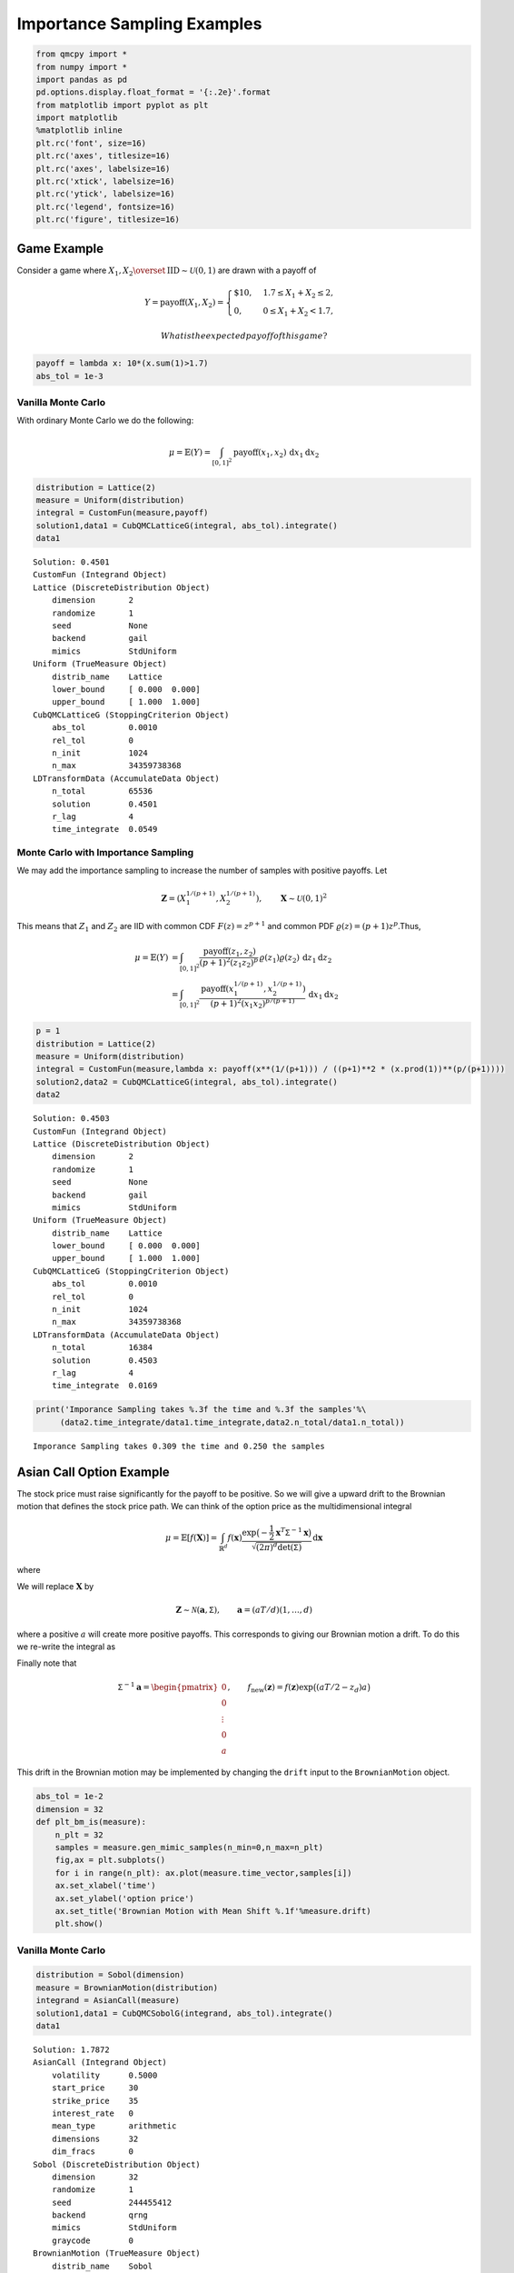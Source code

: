 Importance Sampling Examples
============================

.. code:: ipython3

    from qmcpy import *
    from numpy import *
    import pandas as pd
    pd.options.display.float_format = '{:.2e}'.format
    from matplotlib import pyplot as plt
    import matplotlib
    %matplotlib inline
    plt.rc('font', size=16)
    plt.rc('axes', titlesize=16)
    plt.rc('axes', labelsize=16)
    plt.rc('xtick', labelsize=16)
    plt.rc('ytick', labelsize=16)
    plt.rc('legend', fontsize=16)
    plt.rc('figure', titlesize=16)

Game Example
------------

Consider a game where
:math:`X_1, X_2 \overset{\textrm{IID}}{\sim} \mathcal{U}(0,1)` are drawn
with a payoff of

.. math::

   Y = \text{payoff}(X_1,X_2) = \begin{cases} \$10, & 1.7 \le X_1 + X_2 \le 2, \\ 0, & 0 \le X_1 + X_2 < 1.7, \end{cases}

 What is the expected payoff of this game?

.. code:: ipython3

    payoff = lambda x: 10*(x.sum(1)>1.7)
    abs_tol = 1e-3

Vanilla Monte Carlo
~~~~~~~~~~~~~~~~~~~

With ordinary Monte Carlo we do the following:

.. math::

   \mu = \mathbb{E}(Y) = \int_{[0,1]^2} \text{payoff}(x_1,x_2) \,
   \mathrm{d} x_1 \mathrm{d}x_2

.. code:: ipython3

    distribution = Lattice(2)
    measure = Uniform(distribution)
    integral = CustomFun(measure,payoff)
    solution1,data1 = CubQMCLatticeG(integral, abs_tol).integrate()
    data1




.. parsed-literal::

    Solution: 0.4501         
    CustomFun (Integrand Object)
    Lattice (DiscreteDistribution Object)
        dimension       2
        randomize       1
        seed            None
        backend         gail
        mimics          StdUniform
    Uniform (TrueMeasure Object)
        distrib_name    Lattice
        lower_bound     [ 0.000  0.000]
        upper_bound     [ 1.000  1.000]
    CubQMCLatticeG (StoppingCriterion Object)
        abs_tol         0.0010
        rel_tol         0
        n_init          1024
        n_max           34359738368
    LDTransformData (AccumulateData Object)
        n_total         65536
        solution        0.4501
        r_lag           4
        time_integrate  0.0549



Monte Carlo with Importance Sampling
~~~~~~~~~~~~~~~~~~~~~~~~~~~~~~~~~~~~

We may add the importance sampling to increase the number of samples
with positive payoffs. Let

.. math:: \boldsymbol{Z} = (X_1^{1/(p+1)}, X_2^{1/(p+1)}), \qquad \boldsymbol{X} \sim \mathcal{U}(0,1)^2

This means that :math:`Z_1` and :math:`Z_2` are IID with common CDF
:math:`F(z) =z^{p+1}` and common PDF
:math:`\varrho(z) = (p+1)z^{p}`.Thus,

.. math::

   \begin{align}
   \mu = \mathbb{E}(Y) &= \int_{[0,1]^2} \frac{\text{payoff}(z_1,z_2)}{(p+1)^2(z_1z_2)^{p}} \, \varrho(z_1)
   \varrho(z_2) \, \mathrm{d} z_1 \mathrm{d}z_2 \\
   &= \int_{[0,1]^2}
   \frac{\text{payoff}(x_1^{1/(p+1)},x_2^{1/(p+1)})}{(p+1)^2(x_1x_2)^{p/(p+1)}}
   \, \mathrm{d} x_1 \mathrm{d}x_2
   \end{align}

.. code:: ipython3

    p = 1
    distribution = Lattice(2)
    measure = Uniform(distribution)
    integral = CustomFun(measure,lambda x: payoff(x**(1/(p+1))) / ((p+1)**2 * (x.prod(1))**(p/(p+1))))
    solution2,data2 = CubQMCLatticeG(integral, abs_tol).integrate()
    data2




.. parsed-literal::

    Solution: 0.4503         
    CustomFun (Integrand Object)
    Lattice (DiscreteDistribution Object)
        dimension       2
        randomize       1
        seed            None
        backend         gail
        mimics          StdUniform
    Uniform (TrueMeasure Object)
        distrib_name    Lattice
        lower_bound     [ 0.000  0.000]
        upper_bound     [ 1.000  1.000]
    CubQMCLatticeG (StoppingCriterion Object)
        abs_tol         0.0010
        rel_tol         0
        n_init          1024
        n_max           34359738368
    LDTransformData (AccumulateData Object)
        n_total         16384
        solution        0.4503
        r_lag           4
        time_integrate  0.0169



.. code:: ipython3

    print('Imporance Sampling takes %.3f the time and %.3f the samples'%\
         (data2.time_integrate/data1.time_integrate,data2.n_total/data1.n_total))


.. parsed-literal::

    Imporance Sampling takes 0.309 the time and 0.250 the samples


Asian Call Option Example
-------------------------

The stock price must raise significantly for the payoff to be positive.
So we will give a upward drift to the Brownian motion that defines the
stock price path. We can think of the option price as the
multidimensional integral

.. math::

   \mu = \mathbb{E}[f(\boldsymbol{X})] = \int_{\mathbb{R}^d}
   f(\boldsymbol{x}) 
   \frac{\exp\bigl(-\frac{1}{2} \boldsymbol{x}^T\mathsf{\Sigma}^{-1}
   \boldsymbol{x}\bigr)}
   {\sqrt{(2 \pi)^{d} \det(\mathsf{\Sigma})}} \, \mathrm{d} \boldsymbol{x}

where

.. raw:: latex

   \begin{align*} 
   \boldsymbol{X} & \sim \mathcal{N}(\boldsymbol{0}, \mathsf{\Sigma}), \qquad
   \mathsf{\Sigma} = \bigl(\min(j,k)T/d \bigr)_{j,k=1}^d, \\
   d & =  13 \text{ in this case} \\
   f(\boldsymbol{x}) & = \max\biggl(K - \frac 1d \sum_{j=1}^d
   S(jT/d,\boldsymbol{x}), 0 \biggr) \mathrm{e}^{-rT}, \\
   S(jT/d,\boldsymbol{x}) &= S(0) \exp\bigl((r - \sigma^2/2) jT/d +
   \sigma x_j\bigr).
   \end{align*}

We will replace :math:`\boldsymbol{X}` by

.. math::

   \boldsymbol{Z} \sim \mathcal{N}(\boldsymbol{a}, \mathsf{\Sigma}),
   \qquad \boldsymbol{a} = (aT/d)(1, \ldots, d)

where a positive :math:`a` will create more positive payoffs. This
corresponds to giving our Brownian motion a drift. To do this we
re-write the integral as

.. raw:: latex

   \begin{gather*} 
   \mu = \mathbb{E}[f_{\mathrm{new}}(\boldsymbol{Z})] 
   = \int_{\mathbb{R}^d}
   f_{\mathrm{new}}(\boldsymbol{z}) 
   \frac{\exp\bigl(-\frac{1}{2} (\boldsymbol{z}-\boldsymbol{a})^T
   \mathsf{\Sigma}^{-1}
   (\boldsymbol{z} - \boldsymbol{a}) \bigr)}
   {\sqrt{(2 \pi)^{d} \det(\mathsf{\Sigma})}} \, \mathrm{d} \boldsymbol{z} ,
   \\
   f_{\mathrm{new}}(\boldsymbol{z}) = 
   f(\boldsymbol{z}) 
   \frac{\exp\bigl(-\frac{1}{2} \boldsymbol{z}^T
   \mathsf{\Sigma}^{-1} \boldsymbol{z} \bigr)}
   {\exp\bigl(-\frac{1}{2} (\boldsymbol{z}-\boldsymbol{a})^T
   \mathsf{\Sigma}^{-1}
   (\boldsymbol{z} - \boldsymbol{a}) \bigr)}
   = f(\boldsymbol{z}) \exp\bigl((\boldsymbol{a}/2 - \boldsymbol{z})^T
   \mathsf{\Sigma}^{-1}\boldsymbol{a} \bigr)
   \end{gather*}

Finally note that

.. math::

   \mathsf{\Sigma}^{-1}\boldsymbol{a} = \begin{pmatrix} 0 \\ 0 \\ \vdots
   \\ 0 \\ a \end{pmatrix}, \qquad f_{\mathrm{new}}(\boldsymbol{z}) =
   f(\boldsymbol{z}) \exp\bigl((aT/2 - z_d)a \bigr)

This drift in the Brownian motion may be implemented by changing the
``drift`` input to the ``BrownianMotion`` object.

.. code:: ipython3

    abs_tol = 1e-2
    dimension = 32
    def plt_bm_is(measure):
        n_plt = 32
        samples = measure.gen_mimic_samples(n_min=0,n_max=n_plt)
        fig,ax = plt.subplots()
        for i in range(n_plt): ax.plot(measure.time_vector,samples[i])
        ax.set_xlabel('time')
        ax.set_ylabel('option price')
        ax.set_title('Brownian Motion with Mean Shift %.1f'%measure.drift)
        plt.show()

Vanilla Monte Carlo
~~~~~~~~~~~~~~~~~~~

.. code:: ipython3

    distribution = Sobol(dimension)
    measure = BrownianMotion(distribution)
    integrand = AsianCall(measure)
    solution1,data1 = CubQMCSobolG(integrand, abs_tol).integrate()
    data1




.. parsed-literal::

    Solution: 1.7872         
    AsianCall (Integrand Object)
        volatility      0.5000
        start_price     30
        strike_price    35
        interest_rate   0
        mean_type       arithmetic
        dimensions      32
        dim_fracs       0
    Sobol (DiscreteDistribution Object)
        dimension       32
        randomize       1
        seed            244455412
        backend         qrng
        mimics          StdUniform
        graycode        0
    BrownianMotion (TrueMeasure Object)
        distrib_name    Sobol
        time_vector     [ 0.031  0.062  0.094 ...  0.938  0.969  1.000]
        drift           0
    CubQMCSobolG (StoppingCriterion Object)
        abs_tol         0.0100
        rel_tol         0
        n_init          1024
        n_max           34359738368
    LDTransformData (AccumulateData Object)
        n_total         16384
        solution        1.7872
        r_lag           4
        time_integrate  0.1388



.. code:: ipython3

    plt_bm_is(measure)



.. image:: importance_sampling_files/importance_sampling_13_0.png


Monte Carlo with Importance Sampling
~~~~~~~~~~~~~~~~~~~~~~~~~~~~~~~~~~~~

.. code:: ipython3

    drift = 1
    distribution = Sobol(dimension)
    measure = BrownianMotion(distribution,drift)
    integrand = AsianCall(measure)
    solution2,data2 = CubQMCSobolG(integrand, abs_tol).integrate()
    data2




.. parsed-literal::

    Solution: 1.7674         
    AsianCall (Integrand Object)
        volatility      0.5000
        start_price     30
        strike_price    35
        interest_rate   0
        mean_type       arithmetic
        dimensions      32
        dim_fracs       0
    Sobol (DiscreteDistribution Object)
        dimension       32
        randomize       1
        seed            1465995183
        backend         qrng
        mimics          StdUniform
        graycode        0
    BrownianMotion (TrueMeasure Object)
        distrib_name    Sobol
        time_vector     [ 0.031  0.062  0.094 ...  0.938  0.969  1.000]
        drift           1
    CubQMCSobolG (StoppingCriterion Object)
        abs_tol         0.0100
        rel_tol         0
        n_init          1024
        n_max           34359738368
    LDTransformData (AccumulateData Object)
        n_total         4096
        solution        1.7674
        r_lag           4
        time_integrate  0.0298



.. code:: ipython3

    plt_bm_is(measure)



.. image:: importance_sampling_files/importance_sampling_16_0.png


.. code:: ipython3

    print('Imporance Sampling takes %.3f the time and %.3f the samples'%\
         (data2.time_integrate/data1.time_integrate,data2.n_total/data1.n_total))


.. parsed-literal::

    Imporance Sampling takes 0.215 the time and 0.250 the samples


Importance Sampling MC vs QMC
-----------------------------

**Test Parameters**

-  dimension = 16
-  abs\_tol = .025
-  trials = 3

.. code:: ipython3

    df = pd.read_csv('../outputs/mc_vs_qmc/importance_sampling.csv')
    df['Problem'] = df['Stopping Criterion'] + ' ' + df['Distribution'] + ' (' + df['MC/QMC'] + ')'
    df = df.drop(['Stopping Criterion','Distribution','MC/QMC'],axis=1)
    problems = ['CubMCCLT IIDStdUniform (MC)',
                'CubMCG IIDStdGaussian (MC)',
                'CubQMCCLT Sobol (QMC)',
                'CubQMCLatticeG Lattice (QMC)',
                'CubQMCSobolG Sobol (QMC)']
    df = df[df['Problem'].isin(problems)]
    mean_shifts = df.mean_shift.unique()
    df_samples = df.groupby(['Problem'])['n_samples'].apply(list).reset_index(name='n')
    df_times = df.groupby(['Problem'])['time'].apply(list).reset_index(name='time')
    df.loc[(df.mean_shift==0) | (df.mean_shift==1)].set_index('Problem')
    # Note: mean_shift==0 --> NOT using importance sampling




.. raw:: html

    <div>
    <style scoped>
        .dataframe tbody tr th:only-of-type {
            vertical-align: middle;
        }
    
        .dataframe tbody tr th {
            vertical-align: top;
        }
    
        .dataframe thead th {
            text-align: right;
        }
    </style>
    <table border="1" class="dataframe">
      <thead>
        <tr style="text-align: right;">
          <th></th>
          <th>mean_shift</th>
          <th>solution</th>
          <th>n_samples</th>
          <th>time</th>
        </tr>
        <tr>
          <th>Problem</th>
          <th></th>
          <th></th>
          <th></th>
          <th></th>
        </tr>
      </thead>
      <tbody>
        <tr>
          <th>CubMCCLT IIDStdUniform (MC)</th>
          <td>0.00e+00</td>
          <td>1.79e+00</td>
          <td>2.84e+05</td>
          <td>5.63e-01</td>
        </tr>
        <tr>
          <th>CubMCCLT IIDStdUniform (MC)</th>
          <td>1.00e+00</td>
          <td>1.79e+00</td>
          <td>7.66e+04</td>
          <td>1.71e-01</td>
        </tr>
        <tr>
          <th>CubMCG IIDStdGaussian (MC)</th>
          <td>0.00e+00</td>
          <td>1.79e+00</td>
          <td>4.36e+05</td>
          <td>4.48e-01</td>
        </tr>
        <tr>
          <th>CubMCG IIDStdGaussian (MC)</th>
          <td>1.00e+00</td>
          <td>1.80e+00</td>
          <td>1.18e+05</td>
          <td>1.47e-01</td>
        </tr>
        <tr>
          <th>CubQMCCLT Sobol (QMC)</th>
          <td>0.00e+00</td>
          <td>1.78e+00</td>
          <td>1.64e+04</td>
          <td>4.12e-02</td>
        </tr>
        <tr>
          <th>CubQMCCLT Sobol (QMC)</th>
          <td>1.00e+00</td>
          <td>1.79e+00</td>
          <td>1.64e+04</td>
          <td>4.15e-02</td>
        </tr>
        <tr>
          <th>CubQMCLatticeG Lattice (QMC)</th>
          <td>0.00e+00</td>
          <td>1.75e+00</td>
          <td>4.10e+03</td>
          <td>1.79e-02</td>
        </tr>
        <tr>
          <th>CubQMCLatticeG Lattice (QMC)</th>
          <td>1.00e+00</td>
          <td>1.81e+00</td>
          <td>1.02e+03</td>
          <td>4.13e-03</td>
        </tr>
        <tr>
          <th>CubQMCSobolG Sobol (QMC)</th>
          <td>0.00e+00</td>
          <td>1.79e+00</td>
          <td>4.10e+03</td>
          <td>1.59e-02</td>
        </tr>
        <tr>
          <th>CubQMCSobolG Sobol (QMC)</th>
          <td>1.00e+00</td>
          <td>1.81e+00</td>
          <td>1.02e+03</td>
          <td>2.95e-03</td>
        </tr>
      </tbody>
    </table>
    </div>



.. code:: ipython3

    fig,ax = plt.subplots(nrows=1, ncols=2, figsize=(20, 6))
    idx = arange(len(problems))
    width = .35
    ax[0].barh(idx+width,log(df.loc[df.mean_shift==0]['n_samples'].values),width)
    ax[0].barh(idx,log(df.loc[df.mean_shift==1]['n_samples'].values),width)
    ax[1].barh(idx+width,df.loc[df.mean_shift==0]['time'].values,width)
    ax[1].barh(idx,df.loc[df.mean_shift==1]['time'].values,width)
    fig.suptitle('Importance Sampling Comparison by Stopping Criterion on Asian Call Option')
    xlabs = ['log(Samples)','Time']
    for i in range(len(ax)):
        ax[i].set_xlabel(xlabs[i])
        ax[i].spines['top'].set_visible(False)
        ax[i].spines['bottom'].set_visible(False)
        ax[i].spines['right'].set_visible(False)
        ax[i].spines['left'].set_visible(False)
        ax[1].legend(['Vanilla Monte Carlo','Importance Sampling\nMean Shift=1'],loc='upper right',frameon=False)
    ax[1].get_yaxis().set_ticks([])
    ax[0].set_yticks(idx)
    ax[0].set_yticklabels(problems)
    plt.tight_layout()
    plt.savefig('../outputs/mc_vs_qmc/vary_mean_shift_bar.png',dpi=200)



.. image:: importance_sampling_files/importance_sampling_20_0.png


.. code:: ipython3

    fig,ax = plt.subplots(nrows=1, ncols=2, figsize=(22, 8))
    df_samples.apply(lambda row: ax[0].plot(mean_shifts,log(row.n),label=row['Problem']),axis=1)
    df_times.apply(lambda row: ax[1].plot(mean_shifts,log(row.time),label=row['Problem']),axis=1)
    ax[1].legend(frameon=False, loc=(-1.3,1),ncol=len(problems))
    ax[0].set_ylabel('log(samples)')
    ax[1].set_ylabel('log(time)')
    for i in range(len(ax)):
        ax[i].set_xlabel('mean shift')
        ax[i].spines['top'].set_visible(False)
        ax[i].spines['right'].set_visible(False)
    fig.suptitle('Comparing Mean Shift Across Problems')
    plt.savefig('../outputs/mc_vs_qmc/vary_mean_shift.png',dpi=200)



.. image:: importance_sampling_files/importance_sampling_21_0.png


